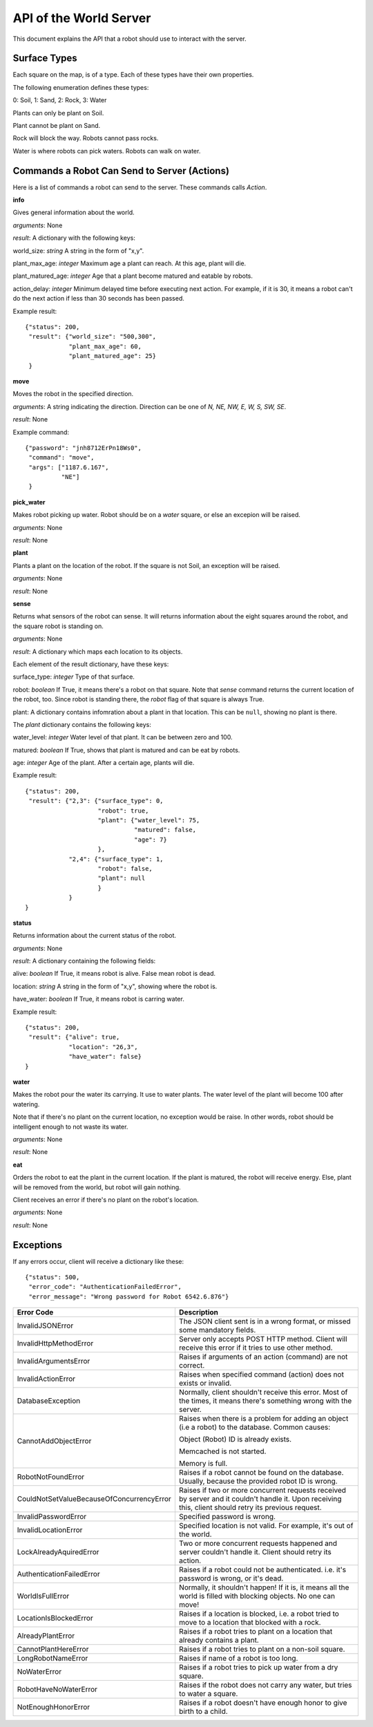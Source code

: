 .. highlight:: json

API of the World Server
=======================

This document explains the API that a robot should use to interact with the server.

Surface Types
-------------

Each square on the map, is of a type. Each of these types have their own properties.

The following enumeration defines these types:

0: Soil, 1: Sand, 2: Rock, 3: Water

Plants can only be plant on Soil.

Plant cannot be plant on Sand.

Rock will block the way. Robots cannot pass rocks.

Water is where robots can pick waters. Robots can walk on water.


Commands a Robot Can Send to Server (Actions)
---------------------------------------------

Here is a list of commands a robot can send to the server. These commands calls *Action*.

**info**

Gives general information about the world.

*arguments*: None

*result*: A dictionary with the following keys:

world_size: *string* A string in the form of "x,y".

plant_max_age: *integer* Maximum age a plant can reach. At this age, plant will die.

plant_matured_age: *integer* Age that a plant become matured and eatable by robots.

action_delay: *integer* Minimum delayed time before executing next action. For example, if it is 30, it means a robot
can't do the next action if less than 30 seconds has been passed.

Example result::

    {"status": 200,
     "result": {"world_size": "500,300",
                "plant_max_age": 60,
                "plant_matured_age": 25}
     }

**move**

Moves the robot in the specified direction.

*arguments*: A string indicating the direction. Direction can be one of *N, NE, NW, E, W, S, SW, SE*.

*result*: None

Example command::

   {"password": "jnh8712ErPn18Ws0",
    "command": "move",
    "args": ["1187.6.167",
             "NE"]
    }

**pick_water**

Makes robot picking up water. Robot should be on a *water* square, or else an excepion will be raised.

*arguments*: None

*result*: None

**plant**

Plants a plant on the location of the robot. If the square is not Soil, an exception will be raised.

*arguments*: None

*result*: None

**sense**

Returns what sensors of the robot can sense. It will returns information about the eight squares around the robot,
and the square robot is standing on.

*arguments*: None

*result*: A dictionary which maps each location to its objects.

Each element of the result dictionary, have these keys:

surface_type: *integer* Type of that surface.

robot: *boolean* If True, it means there's a robot on that square. Note that *sense* command returns the current
location of the robot, too. Since robot is standing there, the *robot* flag of that square is always True.

plant: A dictionary contains infomration about a plant in that location. This can be ``null``, showing no plant is
there.

The *plant* dictionary contains the following keys:

water_level: *integer* Water level of that plant. It can be between zero and 100.

matured: *boolean* If True, shows that plant is matured and can be eat by robots.

age: *integer* Age of the plant. After a certain age, plants will die.

Example result::

    {"status": 200,
     "result": {"2,3": {"surface_type": 0,
                        "robot": true,
                        "plant": {"water_level": 75,
                                  "matured": false,
                                  "age": 7}
                        },
                "2,4": {"surface_type": 1,
                        "robot": false,
                        "plant": null
                        }
                }
    }


**status**

Returns information about the current status of the robot.

*arguments*: None

*result*: A dictionary containing the following fields:

alive: *boolean* If True, it means robot is alive. False mean robot is dead.

location: *string* A string in the form of "x,y", showing where the robot is.

have_water: *boolean* If True, it means robot is carring water.

Example result::

    {"status": 200,
     "result": {"alive": true,
                "location": "26,3",
                "have_water": false}
    }


**water**

Makes the robot pour the water its carrying. It use to water plants. The water level of the plant will become 100
after watering.

Note that if there's no plant on the current location, no exception would be raise. In other words, robot should
be intelligent enough to not waste its water.

*arguments*: None

*result*: None


**eat**

Orders the robot to eat the plant in the current location. If the plant is matured, the robot will receive energy.
Else, plant will be removed from the world, but robot will gain nothing.

Client receives an error if there's no plant on the robot's location.

*arguments*: None

*result*: None


Exceptions
----------

If any errors occur, client will receive a dictionary like these::

    {"status": 500,
     "error_code": "AuthenticationFailedError",
     "error_message": "Wrong password for Robot 6542.6.876"}

=========================================  =====================================
Error Code                                 Description
=========================================  =====================================
InvalidJSONError                           The JSON client sent is in a wrong format, or missed some mandatory fields.
InvalidHttpMethodError                     Server only accepts POST HTTP method. Client will receive this error if it tries to use other method.
InvalidArgumentsError                      Raises if arguments of an action (command) are not correct.
InvalidActionError                         Raises when specified command (action) does not exists or invalid.
DatabaseException                          Normally, client shouldn't receive this error. Most of the times, it means there's something wrong with the server.
CannotAddObjectError                       Raises when there is a problem for adding an object (i.e a robot) to the database.
                                           Common causes:

                                           Object (Robot) ID is already exists.

                                           Memcached is not started.

                                           Memory is full.
RobotNotFoundError                         Raises if a robot cannot be found on the database. Usually, because the provided robot ID is wrong.
CouldNotSetValueBecauseOfConcurrencyError  Raises if two or more concurrent requests received by server and it couldn't handle it. Upon receiving this, client should retry its previous request.
InvalidPasswordError                       Specified password is wrong.
InvalidLocationError                       Specified location is not valid. For example, it's out of the world.
LockAlreadyAquiredError                    Two or more concurrent requests happened and server couldn't handle it. Client should retry its action.
AuthenticationFailedError                  Raises if a robot could not be authenticated. i.e. it's password is wrong, or it's dead.
WorldIsFullError                           Normally, it shouldn't happen! If it is, it means all the world is filled with blocking objects. No one can move!
LocationIsBlockedError                     Raises if a location is blocked, i.e. a robot tried to move to a location that blocked with a rock.
AlreadyPlantError                          Raises if a robot tries to plant on a location that already contains a plant.
CannotPlantHereError                       Raises if a robot tries to plant on a non-soil square.
LongRobotNameError                         Raises if name of a robot is too long.
NoWaterError                               Raises if a robot tries to pick up water from a dry square.
RobotHaveNoWaterError                      Raises if the robot does not carry any water, but tries to water a square.
NotEnoughHonorError                        Raises if a robot doesn't have enough honor to give birth to a child.
=========================================  =====================================

